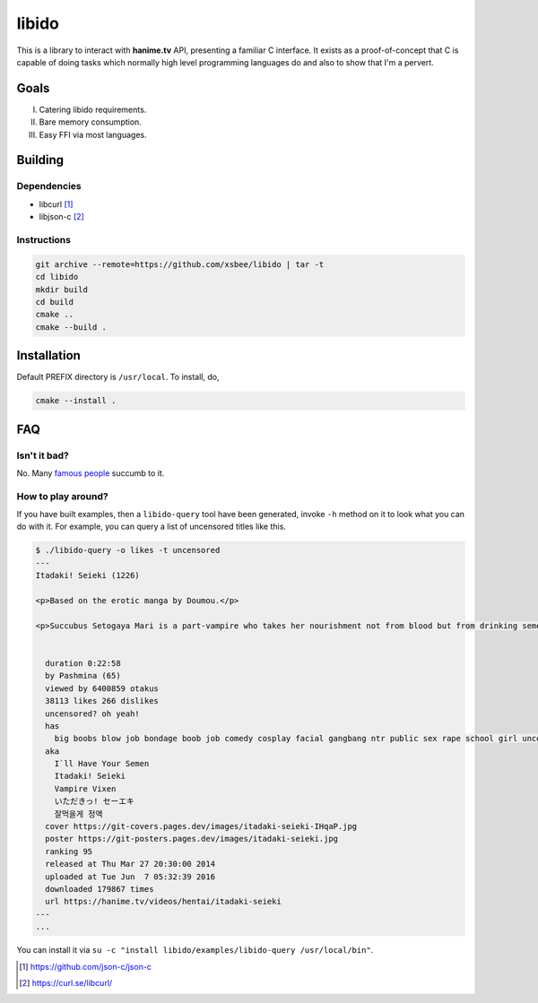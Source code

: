 ======
libido
======

This is a library to interact with **hanime.tv** API, presenting a familiar C interface. 
It exists as a proof-of-concept that C is capable of doing tasks which normally high level
programming languages do and also to show that I'm a pervert.

Goals
-----
I. Catering libido requirements.
II. Bare memory consumption.
III. Easy FFI via most languages.

Building
--------

Dependencies
~~~~~~~~~~~~

- libcurl [1]_
- libjson-c [2]_

Instructions
~~~~~~~~~~~~
  
.. code-block:: sh
  
  git archive --remote=https://github.com/xsbee/libido | tar -t
  cd libido
  mkdir build
  cd build
  cmake ..
  cmake --build .
  
Installation
------------

Default PREFIX directory is ``/usr/local``. To install, do,

.. code-block:: sh

  cmake --install .

FAQ
---

Isn't it bad?
~~~~~~~~~~~~~

No. Many `famous people <https://en.wikipedia.org/wiki/Albert_Einstein#Early_life_and_education>`_ succumb to it.

How to play around?
~~~~~~~~~~~~~~~~~~~

If you have built examples, then a ``libido-query`` tool have been generated, invoke ``-h`` method on it to look what you can do with it.
For example, you can query a list of uncensored titles like this.

.. code-block:: sh

  $ ./libido-query -o likes -t uncensored
  ---
  Itadaki! Seieki (1226)

  <p>Based on the erotic manga by Doumou.</p>

  <p>Succubus Setogaya Mari is a part-vampire who takes her nourishment not from blood but from drinking semen. As she performs oral sex for energy, various things can happen; for example, her breasts might simply grow during the act.</p>


    duration 0:22:58
    by Pashmina (65)
    viewed by 6400859 otakus
    38113 likes 266 dislikes
    uncensored? oh yeah!
    has
      big boobs blow job bondage boob job comedy cosplay facial gangbang ntr public sex rape school girl uncensored monster anal hd nekomimi
    aka
      I`ll Have Your Semen
      Itadaki! Seieki
      Vampire Vixen
      いただきっ! セーエキ
      잘먹을게 정액
    cover https://git-covers.pages.dev/images/itadaki-seieki-IHqaP.jpg
    poster https://git-posters.pages.dev/images/itadaki-seieki.jpg
    ranking 95
    released at Thu Mar 27 20:30:00 2014
    uploaded at Tue Jun  7 05:32:39 2016
    downloaded 179867 times
    url https://hanime.tv/videos/hentai/itadaki-seieki
  ---
  ...

You can install it via ``su -c "install libido/examples/libido-query /usr/local/bin"``. 

.. [1] https://github.com/json-c/json-c
.. [2] https://curl.se/libcurl/ 
